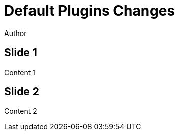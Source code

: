 // .revealjs-plugin-activation
// Use of the revealjs_plugin_... attributes to enable and disable some revealjs plugins
// :include: //body/script | //div[@class="slides"]
// :header_footer:
= Default Plugins Changes
Author
:revealjs_plugins_pdf: enabled
:revealjs_plugins_marked: disabled

== Slide 1

Content 1

== Slide 2

Content 2
